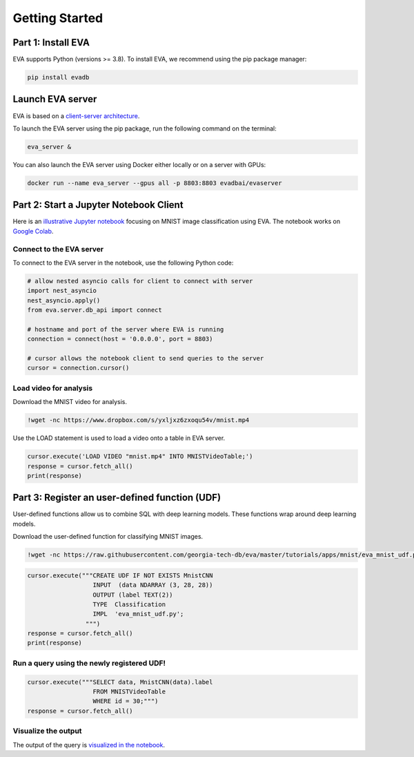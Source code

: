 .. _guide-getstarted:

Getting Started
====

Part 1: Install EVA
----

EVA supports Python (versions >= 3.8). To install EVA, we recommend using the pip package manager:

.. code-block:: bash

    pip install evadb


Launch EVA server
----

EVA is based on a `client-server architecture <https://www.postgresql.org/docs/15/tutorial-arch.html>`_. 

To launch the EVA server using the pip package, run the following command on the terminal:

.. code-block:: bash

    eva_server &

You can also launch the EVA server using Docker either locally or on a server with GPUs:

.. code-block:: bash

    docker run --name eva_server --gpus all -p 8803:8803 evadbai/evaserver

Part 2: Start a Jupyter Notebook Client
----

Here is an `illustrative Jupyter notebook <https://evadb.readthedocs.io/en/stable/source/tutorials/01-mnist.html>`_ focusing on MNIST image classification using EVA. The notebook works on `Google Colab <https://colab.research.google.com/github/georgia-tech-db/eva/blob/master/tutorials/01-mnist.ipynb>`_. 

Connect to the EVA server
~~~~

To connect to the EVA server in the notebook, use the following Python code:

.. code-block:: python

    # allow nested asyncio calls for client to connect with server
    import nest_asyncio
    nest_asyncio.apply()
    from eva.server.db_api import connect

    # hostname and port of the server where EVA is running
    connection = connect(host = '0.0.0.0', port = 8803)

    # cursor allows the notebook client to send queries to the server
    cursor = connection.cursor()

Load video for analysis
~~~~

Download the MNIST video for analysis.

.. code-block:: bash

    !wget -nc https://www.dropbox.com/s/yxljxz6zxoqu54v/mnist.mp4

Use the LOAD statement is used to load a video onto a table in EVA server. 

.. code-block:: python

    cursor.execute('LOAD VIDEO "mnist.mp4" INTO MNISTVideoTable;')
    response = cursor.fetch_all()
    print(response)

Part 3: Register an user-defined function (UDF)
----

User-defined functions allow us to combine SQL with deep learning models. These functions wrap around deep learning models.

Download the user-defined function for classifying MNIST images.

.. code-block:: bash

    !wget -nc https://raw.githubusercontent.com/georgia-tech-db/eva/master/tutorials/apps/mnist/eva_mnist_udf.py

.. code-block:: python

    cursor.execute("""CREATE UDF IF NOT EXISTS MnistCNN
                      INPUT  (data NDARRAY (3, 28, 28))
                      OUTPUT (label TEXT(2))
                      TYPE  Classification
                      IMPL  'eva_mnist_udf.py';
                    """)
    response = cursor.fetch_all()
    print(response)

Run a query using the newly registered UDF!
~~~~

.. code-block:: python

    cursor.execute("""SELECT data, MnistCNN(data).label 
                      FROM MNISTVideoTable
                      WHERE id = 30;""")
    response = cursor.fetch_all()

Visualize the output
~~~~

The output of the query is `visualized in the notebook <https://evadb.readthedocs.io/en/stable/source/tutorials/01-mnist.html#visualize-output-of-query-on-the-video>`_.

